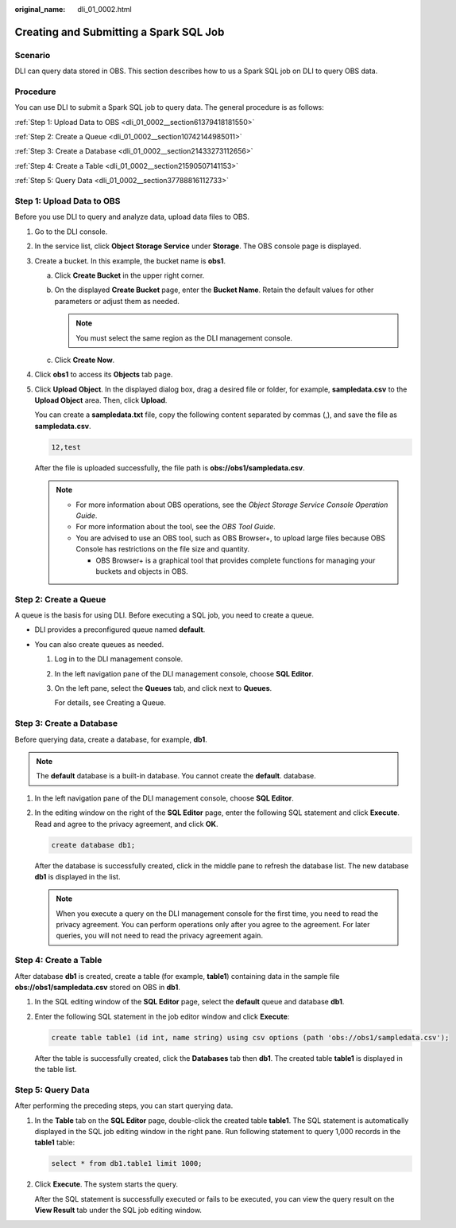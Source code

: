 :original_name: dli_01_0002.html

.. _dli_01_0002:

Creating and Submitting a Spark SQL Job
=======================================

Scenario
--------

DLI can query data stored in OBS. This section describes how to us a Spark SQL job on DLI to query OBS data.

Procedure
---------

You can use DLI to submit a Spark SQL job to query data. The general procedure is as follows:

:ref:`Step 1: Upload Data to OBS <dli_01_0002__section61379418181550>`

:ref:`Step 2: Create a Queue <dli_01_0002__section10742144985011>`

:ref:`Step 3: Create a Database <dli_01_0002__section21433273112656>`

:ref:`Step 4: Create a Table <dli_01_0002__section21590507141153>`

:ref:`Step 5: Query Data <dli_01_0002__section37788816112733>`

.. _dli_01_0002__section61379418181550:

Step 1: Upload Data to OBS
--------------------------

Before you use DLI to query and analyze data, upload data files to OBS.

#. Go to the DLI console.

#. In the service list, click **Object Storage Service** under **Storage**. The OBS console page is displayed.

#. Create a bucket. In this example, the bucket name is **obs1**.

   a. Click **Create Bucket** in the upper right corner.
   b. On the displayed **Create Bucket** page, enter the **Bucket Name**. Retain the default values for other parameters or adjust them as needed.

      .. note::

         You must select the same region as the DLI management console.

   c. Click **Create Now**.

#. Click **obs1** to access its **Objects** tab page.

#. Click **Upload Object**. In the displayed dialog box, drag a desired file or folder, for example, **sampledata.csv** to the **Upload Object** area. Then, click **Upload**.

   You can create a **sampledata.txt** file, copy the following content separated by commas (,), and save the file as **sampledata.csv**.

   .. code-block::

      12,test

   After the file is uploaded successfully, the file path is **obs://obs1/sampledata.csv**.

   .. note::

      -  For more information about OBS operations, see the *Object Storage Service Console Operation Guide*.
      -  For more information about the tool, see the *OBS Tool Guide*.
      -  You are advised to use an OBS tool, such as OBS Browser+, to upload large files because OBS Console has restrictions on the file size and quantity.

         -  OBS Browser+ is a graphical tool that provides complete functions for managing your buckets and objects in OBS.

.. _dli_01_0002__section10742144985011:

Step 2: Create a Queue
----------------------

A queue is the basis for using DLI. Before executing a SQL job, you need to create a queue.

-  DLI provides a preconfigured queue named **default**.
-  You can also create queues as needed.

   #. Log in to the DLI management console.

   #. In the left navigation pane of the DLI management console, choose **SQL Editor**.

   #. On the left pane, select the **Queues** tab, and click |image1| next to **Queues**.

      For details, see Creating a Queue.

.. _dli_01_0002__section21433273112656:

Step 3: Create a Database
-------------------------

Before querying data, create a database, for example, **db1**.

.. note::

   The **default** database is a built-in database. You cannot create the **default**. database.

#. In the left navigation pane of the DLI management console, choose **SQL Editor**.

#. In the editing window on the right of the **SQL Editor** page, enter the following SQL statement and click **Execute**. Read and agree to the privacy agreement, and click **OK**.

   .. code-block::

      create database db1;

   After the database is successfully created, click |image2| in the middle pane to refresh the database list. The new database **db1** is displayed in the list.

   .. note::

      When you execute a query on the DLI management console for the first time, you need to read the privacy agreement. You can perform operations only after you agree to the agreement. For later queries, you will not need to read the privacy agreement again.

.. _dli_01_0002__section21590507141153:

Step 4: Create a Table
----------------------

After database **db1** is created, create a table (for example, **table1**) containing data in the sample file **obs://obs1/sampledata.csv** stored on OBS in **db1**.

#. In the SQL editing window of the **SQL Editor** page, select the **default** queue and database **db1**.

#. Enter the following SQL statement in the job editor window and click **Execute**:

   .. code-block::

      create table table1 (id int, name string) using csv options (path 'obs://obs1/sampledata.csv');

   After the table is successfully created, click the **Databases** tab then **db1**. The created table **table1** is displayed in the table list.

.. _dli_01_0002__section37788816112733:

Step 5: Query Data
------------------

After performing the preceding steps, you can start querying data.

#. In the **Table** tab on the **SQL Editor** page, double-click the created table **table1**. The SQL statement is automatically displayed in the SQL job editing window in the right pane. Run following statement to query 1,000 records in the **table1** table:

   .. code-block::

      select * from db1.table1 limit 1000;

#. Click **Execute**. The system starts the query.

   After the SQL statement is successfully executed or fails to be executed, you can view the query result on the **View Result** tab under the SQL job editing window.

.. |image1| image:: /_static/images/en-us_image_0276441461.png
.. |image2| image:: /_static/images/en-us_image_0000001597283981.png
